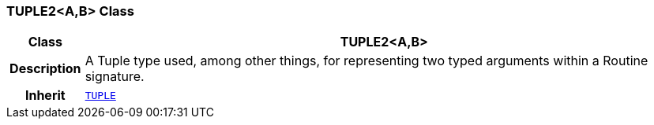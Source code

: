 === TUPLE2<A,B> Class

[cols="^1,3,5"]
|===
h|*Class*
2+^h|*TUPLE2<A,B>*

h|*Description*
2+a|A Tuple type used, among other things, for representing two typed arguments within a Routine signature.

h|*Inherit*
2+|`<<_tuple_class,TUPLE>>`

|===
